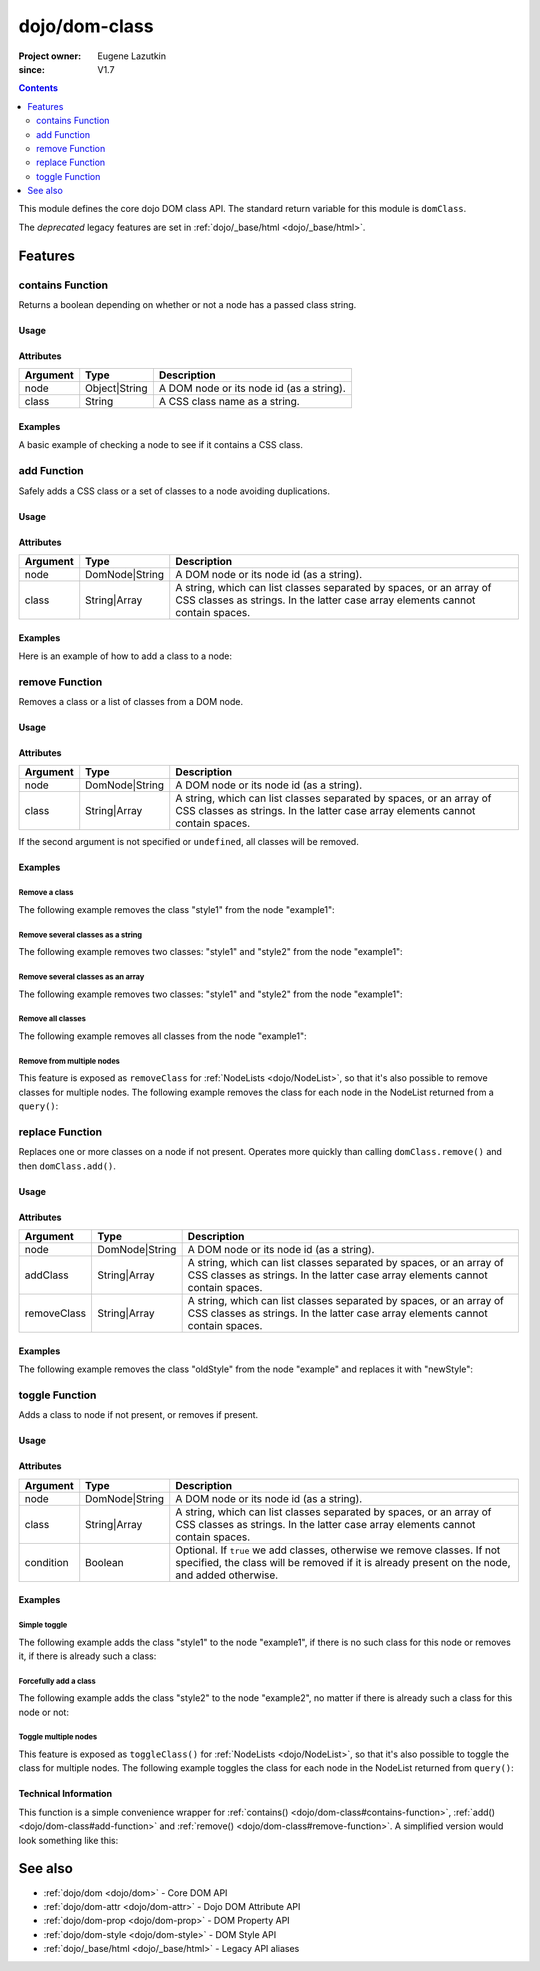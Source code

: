 .. _dojo/dom-class:

==============
dojo/dom-class
==============

:Project owner:	Eugene Lazutkin
:since: V1.7

.. contents ::
    :depth: 2

This module defines the core dojo DOM class API.  The standard return variable for this module is ``domClass``.

The *deprecated* legacy features are set in :ref:`dojo/_base/html <dojo/_base/html>`.

Features
========

contains Function
-----------------

Returns a boolean depending on whether or not a node has a passed class string.

Usage
~~~~~

.. js ::

  require(["dojo/dom-class"], function(domClass){
      // Do something if a node with id="someNode" has class="aSillyClassName" present
      if (domClass.contains("someNode", "aSillyClassName")){
        /* It does */
      }
  });

Attributes
~~~~~~~~~~

======== ============= ========================================
Argument Type          Description
======== ============= ========================================
node     Object|String A DOM node or its node id (as a string).
class    String        A CSS class name as a string.
======== ============= ========================================

Examples
~~~~~~~~

A basic example of checking a node to see if it contains a CSS class.

.. code-example ::

  This example uses ``dojo/dom`` as well.
  
  .. js ::

    require(["dojo/dom-class", "dojo/dom", "dojo/domReady!"], 
    function(domClass, dom){
      var output = "";
      if (domClass.contains("model", "modelClass1")){
        output += "'model' has class 'modelClass1'<br/>";
      }else{
        output += "'model' doesn't have class 'modelClass1'<br/>";
      }
      if (domClass.contains("model", "modelClass2")){
        output += "'model' has class 'modelClass2'<br/>";
      }else{
        output += "'model' doesn't have class 'modelClass2'<br/>";
      }
      dom.byId("output").innerHTML = output;
    });

  Some basic HTML to facilitate the example.

  .. html ::

    <div id="model" class="modelClass1">Hello World!</div>
    <div id="output"></div>

  And while the CSS isn't required, it does demonstrate the class is applied to the node.

  .. css ::

    .modelClass1 {
      font-weight: bold;
    }

add Function
------------

Safely adds a CSS class or a set of classes to a node avoiding duplications.

Usage
~~~~~

.. js ::

  require(["dojo/dom-class"], function(domClass){
      // Add a class to some node:
      domClass.add("someNode", "newClass");
  });

Attributes
~~~~~~~~~~

======== ============== ================================================================================
Argument Type           Description
======== ============== ================================================================================
node     DomNode|String A DOM node or its node id (as a string).
class    String|Array   A string, which can list classes separated by spaces, or an array of CSS classes 
                        as strings. In the latter case array elements cannot contain spaces.
======== ============== ================================================================================

Examples
~~~~~~~~

Here is an example of how to add a class to a node:

.. code-example ::

  Here is the CSS class that will be applied to the node.

  .. css ::
    
      .style1 { background-color: #7c7c7c; color: #ffbf00; border: 1px solid #ffbf00; padding: 20px;}

  This code will add the class to the target node when the button is clicked.

  .. js ::

      require(["dojo/dom-class", "dojo/dom", "dojo/on", "dojo/domReady!"],
      function(domClass, dom, on){
        on(dom.byId("button1"), "click", function(){
          domClass.add("example1", "style1");
        });
      });

  Here is our basic HTML structure.
  
  .. html ::

    <div id="example1">This node will be changed.</div>
    <button id="button1" type="button">Add class</button>

remove Function
---------------

Removes a class or a list of classes from a DOM node.

Usage
~~~~~

.. js ::

  require(["dojo/dom-class"], function(domClass){
      // Add a class to some node:
      domClass.remove("someNode", "someClass");
  });

Attributes
~~~~~~~~~~

======== ============== ================================================================================
Argument Type           Description
======== ============== ================================================================================
node     DomNode|String A DOM node or its node id (as a string).
class    String|Array   A string, which can list classes separated by spaces, or an array of CSS classes 
                        as strings. In the latter case array elements cannot contain spaces.
======== ============== ================================================================================

If the second argument is not specified or ``undefined``, all classes will be removed.

Examples
~~~~~~~~

Remove a class
''''''''''''''

The following example removes the class "style1" from the node "example1":

.. code-example ::

  .. css ::

      .style1 { background-color: #7c7c7c; color: #ffbf00; border: 1px solid #ffbf00; padding: 20px;}

  .. js ::

      require(["dojo/dom-class", "dojo/dom", "dojo/on", "dojo/domReady!"], 
      function(domClass, dom, on){
        on(dom.byId("button1"), "click", function(){
          domClass.remove("example1", "style1");
        });
      });

  .. html ::

    <div id="example1" class="style1">This node will be changed.</div>
    <button id="button1" type="button">Remove class</button>


Remove several classes as a string
''''''''''''''''''''''''''''''''''

The following example removes two classes: "style1" and "style2" from the node "example1":

.. code-example ::

  .. css ::

    .style1 { background-color: #7c7c7c; color: #ffbf00;}
    .style2 { border: 1px solid #ffbf00; padding: 20px;}

  .. js ::

    require(["dojo/dom-class", "dojo/dom", "dojo/on", "dojo/domReady!"], 
    function(domClass, dom, on){
      on(dom.byId("button1"), "click", function(){
        domClass.remove("example1", "style1 style2");
      });
    });

  .. html ::

    <div id="example1" class="style2 style1">This node will be changed.</div>
    <button id="button1" type="button">Remove classes</button>


Remove several classes as an array
''''''''''''''''''''''''''''''''''

The following example removes two classes: "style1" and "style2" from the node "example1":

.. code-example ::

  .. css ::

    .style1 { background-color: #7c7c7c; color: #ffbf00;}
    .style2 { border: 1px solid #ffbf00; padding: 20px;}

  .. js ::

    require(["dojo/dom-class", "dojo/dom", "dojo/on", "dojo/domReady!"], 
    function(domClass, dom, on){
      on(dom.byId("button1"), "click", function(){
        domClass.remove("example1", ["style1", "style2"]);
      });
    });

  .. html ::

    <div id="example1" class="style2 style1">This node will be changed.</div>
    <button id="button1" type="button">Remove classes</button>

Remove all classes
''''''''''''''''''

The following example removes all classes from the node "example1":

.. code-example ::

  .. css ::

    .style1 { background-color: #7c7c7c; color: #ffbf00;}
    .style2 { border: 1px solid #ffbf00; padding: 20px;}

  .. js ::

    require(["dojo/dom-class", "dojo/dom", "dojo/on", "dojo/domReady!"], 
    function(domClass, dom, on){
      on(dom.byId("button1"), "click", function(){
        domClass.remove("example1");
      });
    });

  .. html ::

    <div id="example1" class="style2 style1">This node will be changed.</div>
    <button id="button1" type="button">Remove classes</button>


Remove from multiple nodes
''''''''''''''''''''''''''

This feature is exposed as ``removeClass`` for :ref:`NodeLists <dojo/NodeList>`, so that it's also possible to remove classes for multiple nodes. The following example removes the class for each node in the NodeList returned from a ``query()``:

.. code-example ::

  .. css ::

    .style3 { background-color: #7c7c7c; color: #ffbf00; padding: 10px }
    .additionalStyle3 { background-color: #491f00; color: #36d900 }

  .. js ::

    require(["dojo/query", "dojo/NodeList-dom", "dojo/dom", "dojo/on", "dojo/domReady!"],
    function(query, NodeListDom, dom, on){
      on(dom.byId("button3"), "click", function(){
        query("#example3 div").removeClass("style3");
      });
    });

  .. html ::

    <div id="example3" class="additionalStyle3">
        <div class="style3">This node will be changed.</div>
        <div class="style3">This node also.</div>
        <div class="style3">And this is the last one.</div>
    </div>
    <button id="button3" type="button">Remove from multiple nodes</button>

replace Function
----------------

Replaces one or more classes on a node if not present. Operates more quickly than calling ``domClass.remove()`` and then
``domClass.add()``.

Usage
~~~~~

.. js ::

  require(["dojo/dom-class"], function(domClass){
      domClass.replace("someNode", "add1", "remove1");
  });

Attributes
~~~~~~~~~~

=========== ============== ================================================================================
Argument    Type           Description
=========== ============== ================================================================================
node        DomNode|String A DOM node or its node id (as a string).
addClass    String|Array   A string, which can list classes separated by spaces, or an array of CSS classes 
                           as strings. In the latter case array elements cannot contain spaces.
removeClass String|Array   A string, which can list classes separated by spaces, or an array of CSS classes 
                           as strings. In the latter case array elements cannot contain spaces.
=========== ============== ================================================================================

Examples
~~~~~~~~

The following example removes the class "oldStyle" from the node "example" and replaces it with "newStyle":

.. code-example ::

  .. css ::

    .oldStyle { background-color: #7c7c7c; color: #ffbf00; border: 1px solid #ffbf00; padding: 20px; }
    .newStyle { background-color: #491f00; color: #36d900; border: 1px solid #black; padding: 10px; }

  .. js ::

    require(["dojo/dom-class", "dojo/dom", "dojo/on", "dojo/domReady!"], 
    function(domClass, dom, on){
      on(dom.byId("button1"), "click", function(){
        domClass.replace("example", "newStyle", "oldStyle");
      });
    });

  .. html ::

    <div id="example" class="oldStyle">This node will be changed.</div>
    <button id="button1" type="button">Replace class</button>

toggle Function
---------------

Adds a class to node if not present, or removes if present.

Usage
~~~~~

.. js ::

  require(["dojo/dom-class"], function(domClass){
      domClass.toggle("someNode", "someClass");
  });

Attributes
~~~~~~~~~~

========= ============== ================================================================================
Argument  Type           Description
========= ============== ================================================================================
node      DomNode|String A DOM node or its node id (as a string).
class     String|Array   A string, which can list classes separated by spaces, or an array of CSS classes 
                         as strings. In the latter case array elements cannot contain spaces.
condition Boolean        Optional. If ``true`` we add classes, otherwise we remove classes. If not specified, 
                         the class will be removed if it is already present on the node, and added otherwise.
========= ============== ================================================================================

Examples
~~~~~~~~

Simple toggle
'''''''''''''

The following example adds the class "style1" to the node "example1", if there is no such class for this node or removes
it, if there is already such a class:

.. code-example ::

  .. css ::

    .style1 { background-color: #7c7c7c; color: #ffbf00; border: 1px solid #ffbf00; padding: 20px;}

  .. js ::

    require(["dojo/dom-class", "dojo/dom", "dojo/on", "dojo/domReady!"], 
    function(domClass, dom, on){
      on(dom.byId("button1"), "click", function(){
        domClass.toggle("example1", "style1");
      });
    });

  .. html ::

    <div id="example1">This node will be changed.</div>
    <button id="button1" type="button">Toggle class</button>


Forcefully add a class
''''''''''''''''''''''

The following example adds the class "style2" to the node "example2", no matter if there is already such a class for
this node or not:

.. code-example ::

  .. css ::

    .style2 { background-color: #7c7c7c; color: #ffbf00; border: 1px solid #ffbf00; padding: 20px;}
    .additionalStyle { border: 5px solid #ffbf00; padding: 20px;}

  .. js ::

    require(["dojo/dom-class", "dojo/dom", "dojo/on", "dojo/domReady!"], 
    function(domClass, dom, on){
      on(dom.byId("button2"), "click", function(){
        domClass.toggle("example2", "style2", true);
      });
    });

  .. html ::

    <div id="example2" class="additionalStyle">This node will be changed.</div>
    <button id="button2" type="button">Add a class forcefully</button>

Toggle multiple nodes
'''''''''''''''''''''

This feature is exposed as ``toggleClass()`` for :ref:`NodeLists <dojo/NodeList>`, so that it's also possible to toggle
the class for multiple nodes. The following example toggles the class for each node in the NodeList returned from
``query()``:

.. code-example ::

  .. css ::

    .style3 { background-color: #7c7c7c; color: #ffbf00; padding: 10px }
    .additionalStyle3 { background-color: #491f00; color: #36d900 }

  .. js ::

    require(["dojo/query", "dojo/NodeList-dom", "dojo/dom", "dojo/on", "dojo/domReady!"], 
    function(query, NodeListDom, dom, on){
      on(dom.byId("button3"), "click", function(){
        query("#example3 div").toggleClass("style3");
      });
    });

  .. html ::

    <div id="example3" class="additionalStyle3">
        <div>This node will be changed.</div>
        <div>This node also.</div>
        <div>And this is the last one.</div>
    </div>
    <button id="button3" type="button">Toggle multiple nodes</button>

Technical Information
~~~~~~~~~~~~~~~~~~~~~

This function is a simple convenience wrapper for :ref:`contains() <dojo/dom-class#contains-function>`, 
:ref:`add() <dojo/dom-class#add-function>` and :ref:`remove() <dojo/dom-class#remove-function>`. A simplified version
would look something like this:

.. js ::
  
  require(["dojo/dom-class"], function(domClass){
    function toggle(node, classStr, condition){
      if(condition === undefined){
        condition = !domClass.contains(node, classStr);
      }
      domClass[condition ? "add" : "remove"](node, classStr);
    }
  });

See also
========

* :ref:`dojo/dom <dojo/dom>` - Core DOM API

* :ref:`dojo/dom-attr <dojo/dom-attr>` - Dojo DOM Attribute API

* :ref:`dojo/dom-prop <dojo/dom-prop>` - DOM Property API

* :ref:`dojo/dom-style <dojo/dom-style>` - DOM Style API

* :ref:`dojo/_base/html <dojo/_base/html>` - Legacy API aliases
